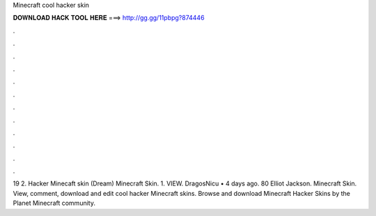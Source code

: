 Minecraft cool hacker skin

𝐃𝐎𝐖𝐍𝐋𝐎𝐀𝐃 𝐇𝐀𝐂𝐊 𝐓𝐎𝐎𝐋 𝐇𝐄𝐑𝐄 ===> http://gg.gg/11pbpg?874446

.

.

.

.

.

.

.

.

.

.

.

.

19 2. Hacker Minecaft skin (Dream) Minecraft Skin. 1. VIEW. DragosNicu • 4 days ago. 80 Elliot Jackson. Minecraft Skin. View, comment, download and edit cool hacker Minecraft skins. Browse and download Minecraft Hacker Skins by the Planet Minecraft community.